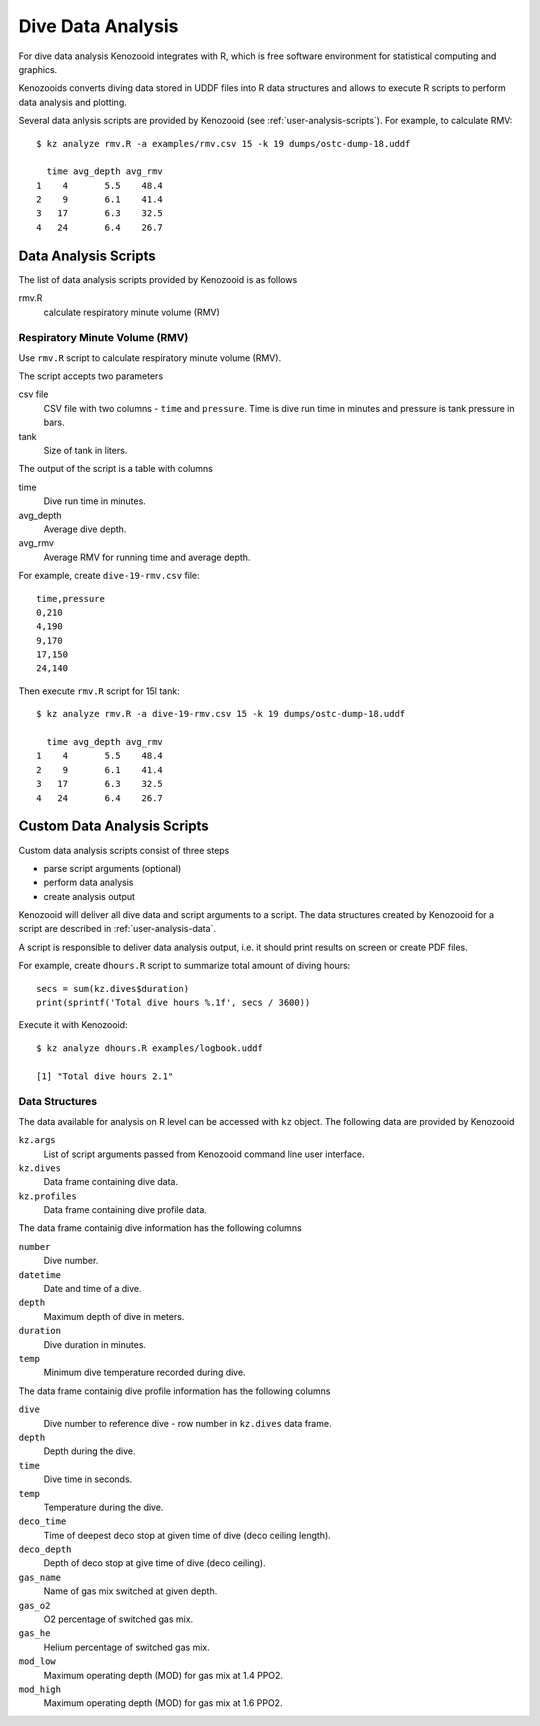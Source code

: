 Dive Data Analysis
==================
For dive data analysis Kenozooid integrates with R, which is free software
environment for statistical computing and graphics. 

Kenozooids converts diving data stored in UDDF files into R data structures
and allows to execute R scripts to perform data analysis and plotting.

Several data anlysis scripts are provided by Kenozooid (see
:ref:`user-analysis-scripts`). For example, to calculate RMV::

    $ kz analyze rmv.R -a examples/rmv.csv 15 -k 19 dumps/ostc-dump-18.uddf

      time avg_depth avg_rmv
    1    4       5.5    48.4
    2    9       6.1    41.4
    3   17       6.3    32.5
    4   24       6.4    26.7


.. _user-analysis-scripts:

Data Analysis Scripts
---------------------
The list of data analysis scripts provided by Kenozooid is as follows

rmv.R
    calculate respiratory minute volume (RMV)

Respiratory Minute Volume (RMV)
^^^^^^^^^^^^^^^^^^^^^^^^^^^^^^^
Use ``rmv.R`` script to calculate respiratory minute volume (RMV).

The script accepts two parameters

csv file
    CSV file with two columns - ``time`` and ``pressure``. Time is dive run
    time in minutes and pressure is tank pressure in bars.
tank
    Size of tank in liters.

The output of the script is a table with columns

time
    Dive run time in minutes.
avg_depth
    Average dive depth.
avg_rmv
    Average RMV for running time and average depth.

For example, create ``dive-19-rmv.csv`` file::

    time,pressure
    0,210
    4,190
    9,170
    17,150
    24,140

Then execute ``rmv.R`` script for 15l tank::

    $ kz analyze rmv.R -a dive-19-rmv.csv 15 -k 19 dumps/ostc-dump-18.uddf

      time avg_depth avg_rmv
    1    4       5.5    48.4
    2    9       6.1    41.4
    3   17       6.3    32.5
    4   24       6.4    26.7

Custom Data Analysis Scripts
----------------------------
Custom data analysis scripts consist of three steps

- parse script arguments (optional)
- perform data analysis
- create analysis output

Kenozooid will deliver all dive data and script arguments to a script. The
data structures created by Kenozooid for a script are described in
:ref:`user-analysis-data`.

A script is responsible to deliver data analysis output, i.e. it should
print results on screen or create PDF files.

For example, create ``dhours.R`` script to summarize total amount of diving
hours::

    secs = sum(kz.dives$duration)
    print(sprintf('Total dive hours %.1f', secs / 3600))

Execute it with Kenozooid::

    $ kz analyze dhours.R examples/logbook.uddf

    [1] "Total dive hours 2.1"

.. _user-analysis-data:

Data Structures
^^^^^^^^^^^^^^^
The data available for analysis on R level can be accessed with ``kz``
object. The following data are provided by Kenozooid

``kz.args``
    List of script arguments passed from Kenozooid command line user
    interface.
``kz.dives``
    Data frame containing dive data.
``kz.profiles``
    Data frame containing dive profile data.

The data frame containig dive information has the following columns

``number``
    Dive number.
``datetime``
    Date and time of a dive.
``depth``
    Maximum depth of dive in meters.
``duration``
    Dive duration in minutes.
``temp``
    Minimum dive temperature recorded during dive.

The data frame containig dive profile information has the following columns

``dive``
    Dive number to reference dive - row number in ``kz.dives`` data frame.
``depth``
    Depth during the dive.
``time``
    Dive time in seconds.
``temp``
    Temperature during the dive.
``deco_time``
    Time of deepest deco stop at given time of dive (deco ceiling length).
``deco_depth``
    Depth of deco stop at give time of dive (deco ceiling).
``gas_name``
    Name of gas mix switched at given depth.
``gas_o2``
    O2 percentage of switched gas mix.
``gas_he``
    Helium percentage of switched gas mix.
``mod_low``
    Maximum operating depth (MOD) for gas mix at 1.4 PPO2.
``mod_high``
    Maximum operating depth (MOD) for gas mix at 1.6 PPO2.

.. vim: sw=4:et:ai
